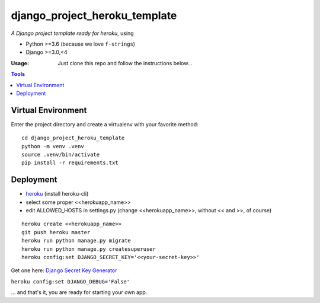 ==============================
django_project_heroku_template
==============================

*A Django project template ready for heroku*, using

- Python >=3.6 (because we love ``f-strings``)
- Django >=3.0,<4

:Usage: Just clone this repo and follow the instructions below...


.. contents:: Tools

Virtual Environment
-------------------

Enter the project directory and create a virtualenv with your favorite method:

::

    cd django_project_heroku_template
    python -m venv .venv
    source .venv/bin/activate
    pip install -r requirements.txt

Deployment
----------

- `heroku <https://www.heroku.com/>`_ (install heroku-cli)

- select some proper <<herokuapp_name>>

- edit ALLOWED_HOSTS in settings.py (change <<herokuapp_name>>, without << and >>, of course)

::

    heroku create <<herokuapp_name>>
    git push heroku master
    heroku run python manage.py migrate
    heroku run python manage.py createsuperuser
    heroku config:set DJANGO_SECRET_KEY='<<your-secret-key>>'

Get one here: `Django Secret Key Generator <https://www.miniwebtool.com/django-secret-key-generator/>`_

``heroku config:set DJANGO_DEBUG='False'``

... and that's it, you are ready for starting your own app.

